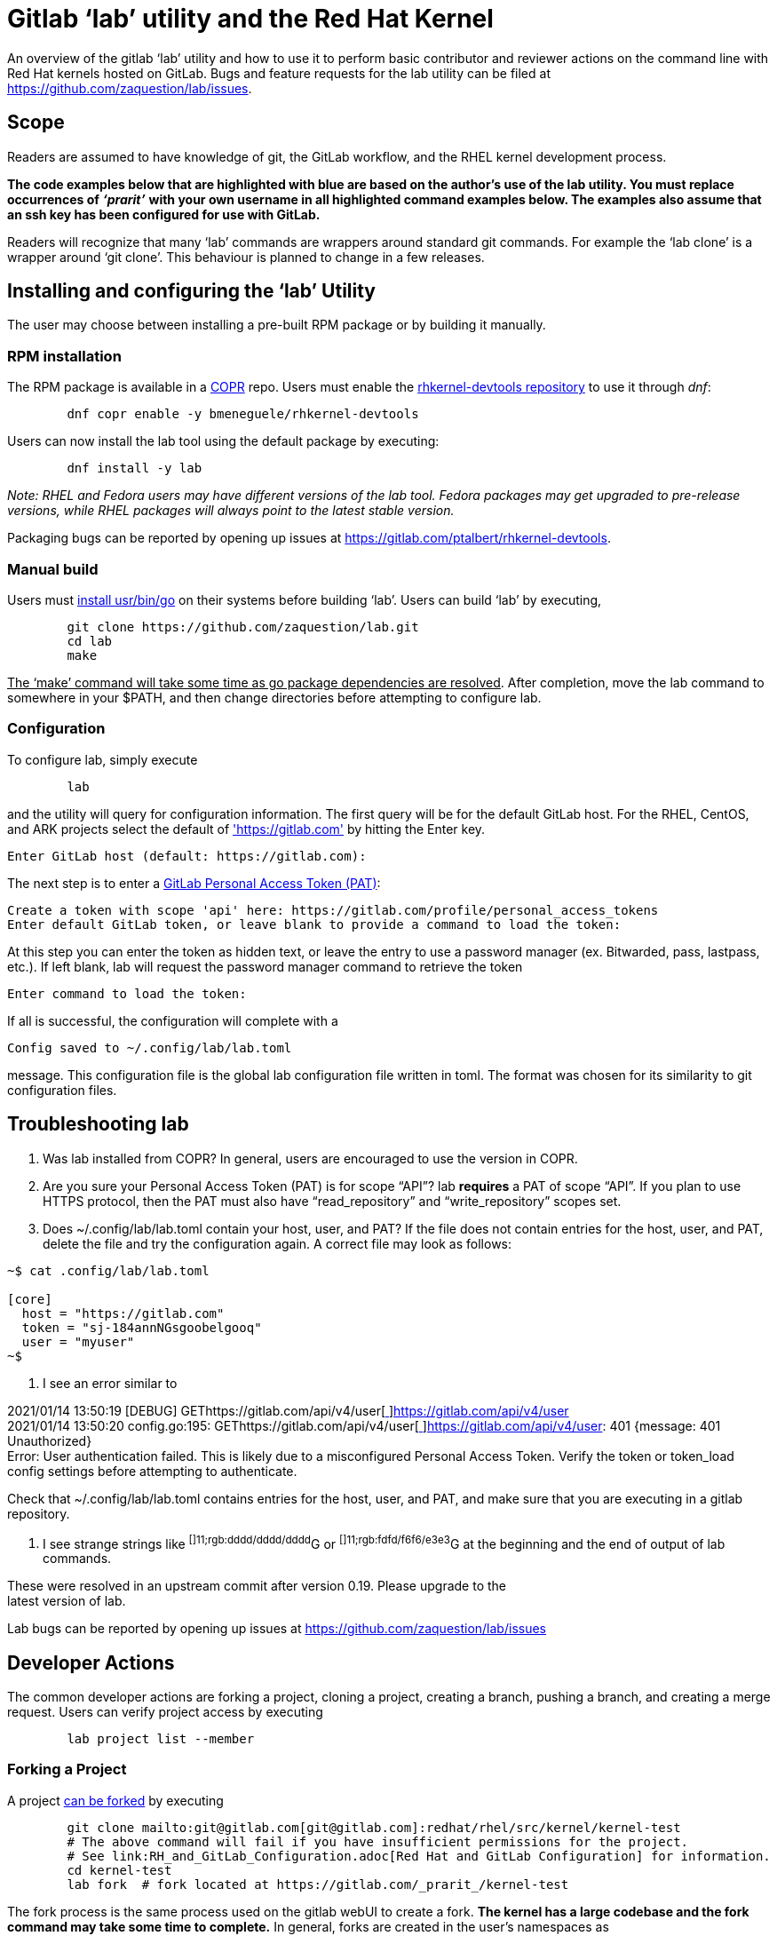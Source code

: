 = Gitlab ‘lab’ utility and the Red Hat Kernel

An overview of the gitlab ‘lab’ utility and how to use it to perform basic contributor and reviewer actions on the command line with Red Hat kernels hosted on GitLab.  Bugs and feature requests for the lab utility can be filed at https://github.com/zaquestion/lab/issues[https://github.com/zaquestion/lab/issues].

== Scope

Readers are assumed to have knowledge of git, the GitLab workflow, and the RHEL kernel development process.

*The code examples below that are highlighted with blue are based on the author’s use of the lab utility.  You must replace occurrences of* *_‘prarit’_* *with your own username in all highlighted command examples below. The examples also assume that an ssh key has been configured for use with GitLab.*

Readers will recognize that many ‘lab’ commands are wrappers around standard git commands.   For example the ‘lab clone’ is a wrapper around ‘git clone’.  This behaviour is planned to change in a few releases.

== Installing and configuring the ‘lab’ Utility

The user may choose between installing a pre-built RPM package or by building it manually.

=== RPM installation

The RPM package is available in a https://copr.fedorainfracloud.org/[COPR] repo.  Users must enable the https://copr.fedorainfracloud.org/coprs/bmeneguele/rhkernel-devtools/[rhkernel-devtools repository] to use it through _dnf_:

----
	dnf copr enable -y bmeneguele/rhkernel-devtools
----

Users can now install the lab tool using the default package by executing:

----
	dnf install -y lab
----

_Note: RHEL and Fedora users may have different versions of the lab tool.  Fedora packages may get upgraded to pre-release versions, while RHEL packages will always point to the latest stable version._

Packaging bugs can be reported by opening up issues at https://gitlab.com/ptalbert/rhkernel-devtools[https://gitlab.com/ptalbert/rhkernel-devtools].

=== Manual build

Users must link:go_tools_compile.adoc[install usr/bin/go] on their systems before building ‘lab’.  Users can build ‘lab’ by executing,

----
	git clone https://github.com/zaquestion/lab.git
	cd lab
	make
----

+++<u>+++The ‘make’ command will take some time as go package dependencies are resolved+++</u>+++.  After completion, move the lab command to somewhere in your $PATH, and then change directories before attempting to configure lab.

=== Configuration

To configure lab, simply execute

----
	lab
----

and the utility will query for configuration information.  The first query will be for the default GitLab host.  For the RHEL, CentOS, and ARK projects select the default of https://gitlab.com['https://gitlab.com'] by hitting the Enter key.

----
Enter GitLab host (default: https://gitlab.com):
----

The next step is to enter a link:RH_and_GitLab_Configuration.adoc#gitLab-personal-access-tokens[GitLab Personal Access Token (PAT)]:

----
Create a token with scope 'api' here: https://gitlab.com/profile/personal_access_tokens
Enter default GitLab token, or leave blank to provide a command to load the token:
----

At this step you can enter the token as hidden text, or leave the entry to use a password manager (ex. Bitwarded, pass, lastpass, etc.).  If left blank, lab will request the password manager command to retrieve the token

----
Enter command to load the token:
----

If all is successful, the configuration will complete with a

----
Config saved to ~/.config/lab/lab.toml
----

message.  This configuration file is the global lab configuration file written in toml.  The format was chosen for its similarity to git configuration files.

== Troubleshooting lab

. Was lab installed from COPR?
	In general, users are encouraged to use the version in COPR.

. Are you sure your Personal Access Token (PAT) is for scope “API”?
lab *requires* a PAT of scope “API”.  If you plan to use HTTPS protocol, then the PAT
must also have “read_repository” and “write_repository” scopes set.

. Does ~/.config/lab/lab.toml contain your host, user, and PAT?
	If the file does not contain entries for the host, user, and PAT, delete the file and try the
configuration again. A correct file may look as follows:

----
~$ cat .config/lab/lab.toml 

[core] 
  host = "https://gitlab.com" 
  token = "sj-184annNGsgoobelgooq" 
  user = "myuser" 
~$ 
----

. I see an error similar to

2021/01/14 13:50:19 [DEBUG] GEThttps://gitlab.com/api/v4/user[https://gitlab.com/api/v4/user[ ]]https://gitlab.com/api/v4/user[https://gitlab.com/api/v4/user] +
2021/01/14 13:50:20 config.go:195: GEThttps://gitlab.com/api/v4/user[https://gitlab.com/api/v4/user[ ]]https://gitlab.com/api/v4/user[https://gitlab.com/api/v4/user]: 401 {​message: 401 Unauthorized} +
Error: User authentication failed. This is likely due to a misconfigured Personal Access Token. Verify the token or token_load config settings before attempting to authenticate.

Check that ~/.config/lab/lab.toml contains entries for the host, user, and PAT, and make sure that you are executing in a gitlab repository.

. I see strange strings like ^[]11;rgb:dddd/dddd/dddd^G or ^[]11;rgb:fdfd/f6f6/e3e3^G at the beginning and the end of output of lab commands.

These were resolved in an upstream commit after version 0.19.  Please upgrade to the +
latest version of lab.

Lab bugs can be reported by opening up issues at https://github.com/zaquestion/lab/issues[https://github.com/zaquestion/lab/issues]

== Developer Actions

The common developer actions are forking a project, cloning a project, creating a branch, pushing a branch, and creating a merge request.  Users can verify project access by executing

----
	lab project list --member
----

=== Forking a Project

A project link:what_is_a_GitLab_fork.adoc[can be forked] by executing

----
	git clone mailto:git@gitlab.com[git@gitlab.com]:redhat/rhel/src/kernel/kernel-test
	# The above command will fail if you have insufficient permissions for the project.
	# See link:RH_and_GitLab_Configuration.adoc[Red Hat and GitLab Configuration] for information.
	cd kernel-test
	lab fork  # fork located at https://gitlab.com/_prarit_/kernel-test
----

The fork process is the same process used on the gitlab webUI to create a fork.  *The kernel has a large codebase and the fork command may take some time to complete.*  In general, forks are created in the user’s namespaces as https://gitlab.com/<username>/<project_name>.

=== Cloning a Forked Project

A project can be cloned by executing a clone command on your resulting fork.  For example,

----
	git clone mailto:git@gitlab.com[git@gitlab.com]:_prarit_/kernel-test.git
----

Cloning the project will result in a different remote structure than forking a project.  It is recommended you execute

git remote add _prarit_ mailto:git@gitlab.com[git@gitlab.com]:_prarit_/kernel-test.git +
git remote remove origin +
git remote add origin mailto:git@gitlab.com[git@gitlab.com]:redhat/rhel/src/kernel/kernel-test.git

so that the resulting remotes are (as seen with ‘git remote -v’),

----
           origin  git@gitlab.com:redhat/rhel/src/kernel/kernel-test.git (fetch)
           origin  git@gitlab.com:redhat/rhel/src/kernel/kernel-test.git (push)
           prarit  git@gitlab.com:prarit/kernel-test.git (fetch)
           prarit  git@gitlab.com:prarit/kernel-test.git (push)
----

Alternatively you can name origin as ‘upstream’.  If you choose to do that please replace ‘origin’ with ‘upstream’ below.

Users should note that the lab utility special cases ‘upstream’ and ‘origin’ as remotes.  If you choose another name for the upstream/origin remote you must execute ‘git push -u <remote>’ to appropriately set the upstream remote.

=== Creating a branch and modifying code

Branches can be created by executing

----
	git checkout -b <branch_name>
	# make some changes to code
	git commit -s <files>
----

or

----
	git branch <branch_name>
	git checkout <branch_name>
	# make some changes to code
	git commit -s <files>
----

=== Creating a Merge Request on gitlab

There are two methods that can be used to create a merge request.  The first method uses ‘lab push’ to directly create the merge request, and the second is a two-step process to push the branch to origin, and then separately creating the merge request.  Both can be completed on the command line using ‘lab’.

==== Single Step Merge Request

To create a merge request in one command, execute

----
	git push -o merge_request.create -o merge_request.remove_source_branch -u _prarit_ <branch_name>
----

or, to create merge request that targets a specific branch, execute

----
	git push -o merge_request.create -o merge_request.remove_source_branch -o merge_request.target=<target_branch_name> -u _prarit_ <branch_name>
----

==== Two Step Merge Request

To create a merge request, execute

----
	git checkout <branch_name>
	git push _prarit_ <branch_name> # in some cases this may be ‘git push -u’
	lab mr create origin # this must be executed on <branch_name>
----

The third command, ‘lab mr create’ will open a $GIT_EDITOR window and provide an opportunity to change your merge request description and link:verifying_a_gitlab_MR.adoc[verify the actions you are making].  This is one of the reasons the two step merge request process may be preferable to users submitting multi-commit merge requests.

To open a merge request against a specific remote branch, the ‘lab mr create’ command can be replaced with

----
	lab mr create origin <remote_branch_name>
----

The submitted merge request can be viewed by executing

----
	lab mr list # shows a list of merge requests +
	lab mr show <merge_request_id>
----

=== Modifying a Merge Request

Merge requests can be modified on the command line.  For example, to send a new changeset version execute

----
	git checkout <branch_name>
	# make code changes
	git commit -s <files>
	git push -f _prarit_ <branch_name>
----

== Rebasing a branch

Branches can be rebased using git.  A typical action is to rebase a branch against the latest upstream main branch:

----
	git fetch origin
	git rebase origin/main
----

== Reviewer Actions

The common reviewer actions are checking out the merge request code for review, viewing a merge request’s comments, and adding comments to a merge request.  While lab supports reviewer actions, it is strongly recommended that reviewers use the ‘link:bichon.adoc[bichon]’ tool for reviews.

=== Checking out a Merge Request

A merge request can be easily checked out into a local tree by executing

----
	lab mr list # shows a list of merge requests
	lab mr checkout <merge_request_id>
----

Patches for review can be generated by executing the usual git command,

----
	git-format-patches -number_of_patches
----

=== Viewing a Merge Request (and comments)

A merge request can be viewed by executing

----
	lab mr show <merge_request_id>
----

or, to see the merge request and it’s comments,

----
	lab mr show <merge_request_id> --comments
----

=== Adding Comments to a Merge Request

To add a comment to a merge request, execute

----
	lab mr note <merge_request_id>
----

This command will open a $GIT_EDITOR window and allow a reviewer to add comments to the merge request (Comments on the code, Acked-by:, Nacked-by:, etc.).

=== Avoiding GitLab Namespace Collisions

It is possible that two projects have the same name.  For example, project one could be https://gitlab.com/prarit/kernel-test[https://gitlab.com/prarit/kernel-test], and another project could be https://gitlab.com/bmeneg/kernel-test[https://gitlab.com/bmeneg/kernel-test].  A user forking these projects into their namespace would end up with a collison on the name ‘kernel-test’.  A user can avoid this problem by forking the project with a new name by executing

----
	lab fork <upstream project> -n <fork_name>
----

In addition, lab also provides the option for the user to fork the upstream project to a different namespace (group), allowing the projects with the same name to live in different namespaces, similar to how the upstream repositories are organized.  For example, an upstream project can be forked into a group by executing

----
	lab fork <upstream project> -g <group_name>
----

=== Configuring lab command options

Lab command options can be configured globally for all GitLab trees, or locally for each GitLab tree.  For example, adding

----
[mr_list]
  all = true
----

to ~/.config/lab/lab.toml will add --all to every execution of the ‘lab mr list’ command on a user’s system.  Adding the same entry to the local .gitconfig/lab.toml will only add --all to every execution of the ‘lab mr list’ command in that specific tree.

lab options are explained in lab’s  https://github.com/zaquestion/lab/blob/master/README.md#configuration[README.md].

== Example with kernel-ark git tree

The above instructions surround the use of the RHEL kernel trees.  The lab CLI can be used with other trees, for example, with the kernel-ark tree.

Users should follow the the kernel-ark configuration instructions at https://gitlab.com/cki-project/kernel-ark/-/wikis/home[https://gitlab.com/cki-project/kernel-ark/-/wikis/home], so that the remotes are configured as

----
origin    git@gitlab.com:prarit/kernel-ark.git (fetch)
origin    git@gitlab.com:prarit/kernel-ark.git (push)
upstream    git@gitlab.com:cki-project/kernel-ark.git (fetch)
upstream    git@gitlab.com:cki-project/kernel-ark.git (push)
----

To create a merge request a user would do

----
	git checkout -b <branch_name>
	# make changes
	git commit <files>
	git push origin <branch_name> # push branch to fork
	lab mr create upstream # must be executed on branch_name
----

== Example: Submitting v2 of a changeset

This example is based on the kernel-ark configuration instructions at https://gitlab.com/cki-project/kernel-ark/-/wikis/home[https://gitlab.com/cki-project/kernel-ark/-/wikis/home], so that the remotes are configured as

----
origin    git@gitlab.com:prarit/kernel-ark.git (fetch)
origin    git@gitlab.com:prarit/kernel-ark.git (push)
upstream    git@gitlab.com:cki-project/kernel-ark.git (fetch)
upstream    git@gitlab.com:cki-project/kernel-ark.git (push)
----

To submit a new version of a changeset, a user would do

----
	git checkout -b <existing_branch_name>
	# make changes
	git fetch upstream
	git rebase upstream/main # this may cause an interactive rebase
	# make changes
	git push -f origin <existing_branch_name>
----
